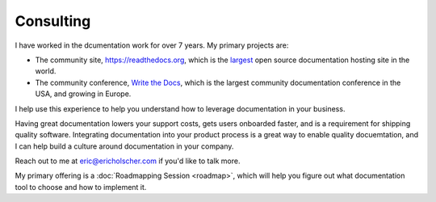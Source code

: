 Consulting
==========

I have worked in the dcumentation work for over 7 years.
My primary projects are:

-  The community site, https://readthedocs.org, which is the `largest`_ open source documentation hosting site in the world.
-  The community conference, `Write the Docs`_, which is the largest community documentation conference in the USA, and growing in Europe.

I help use this experience to help you understand how to leverage
documentation in your business.

Having great documentation lowers your support costs, gets users
onboarded faster, and is a requirement for shipping quality software. 
Integrating documentation into your product process is a great way to enable quality docuemtation,
and I can help build a culture around documentation in your company.

Reach out to me at eric@ericholscher.com if you'd like to talk more.

My primary offering is a :doc:`Roadmapping Session <roadmap>`,
which will help you figure out what documentation tool to choose and how to implement it.


.. _largest: http://www.alexa.com/siteinfo/readthedocs.org
.. _Write the Docs: http://www.writethedocs.org/